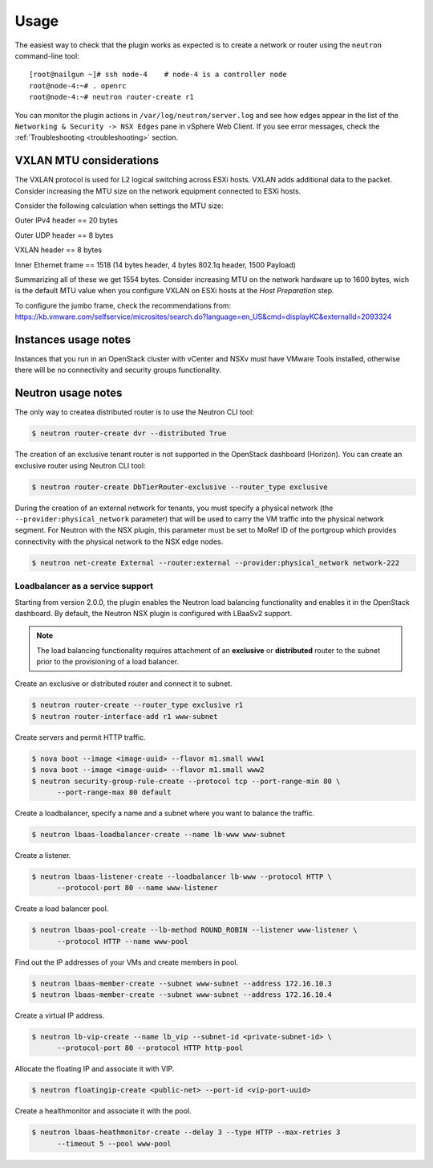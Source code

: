 Usage
=====

The easiest way to check that the plugin works as expected is to create a
network or router using the ``neutron`` command-line tool:

::

  [root@nailgun ~]# ssh node-4    # node-4 is a controller node
  root@node-4:~# . openrc
  root@node-4:~# neutron router-create r1

You can monitor the plugin actions in ``/var/log/neutron/server.log`` and see
how edges appear in the list of the ``Networking & Security -> NSX Edges``
pane in vSphere Web Client. If you see error messages, check the
:ref:`Troubleshooting <troubleshooting>` section.

VXLAN MTU considerations
------------------------

The VXLAN protocol is used for L2 logical switching across ESXi hosts. VXLAN
adds additional data to the packet. Consider increasing the MTU size on the
network equipment connected to ESXi hosts.

Consider the following calculation when settings the MTU size:

Outer IPv4 header    == 20 bytes

Outer UDP header     == 8 bytes

VXLAN header         == 8 bytes

Inner Ethernet frame == 1518 (14 bytes header, 4 bytes 802.1q header, 1500 Payload)

Summarizing all of these we get 1554 bytes. Consider increasing MTU on the
network hardware up to 1600 bytes, wich is the default MTU value when you
configure VXLAN on ESXi hosts at the *Host Preparation* step.

To configure the jumbo frame, check the recommendations from:
https://kb.vmware.com/selfservice/microsites/search.do?language=en_US&cmd=displayKC&externalId=2093324

Instances usage notes
---------------------

Instances that you run in an OpenStack cluster with vCenter and NSXv must have
VMware Tools installed, otherwise there will be no connectivity and security
groups functionality.

Neutron usage notes
-------------------

The only way to createa  distributed router is to use the Neutron CLI tool:

.. code-block:: bash

  $ neutron router-create dvr --distributed True

The creation of an exclusive tenant router is not supported in the OpenStack
dashboard (Horizon). You can create an exclusive router using Neutron CLI tool:

.. code-block:: bash

  $ neutron router-create DbTierRouter-exclusive --router_type exclusive

During the creation of an external network for tenants, you must specify
a physical network (the ``--provider:physical_network`` parameter) that
will be used to carry the VM traffic into the physical network segment. 
For Neutron with the NSX plugin, this parameter must be set to MoRef ID of
the portgroup which provides connectivity with the physical network to the
NSX edge nodes.

.. code-block:: bash

  $ neutron net-create External --router:external --provider:physical_network network-222

Loadbalancer as a service support
~~~~~~~~~~~~~~~~~~~~~~~~~~~~~~~~~

Starting from version 2.0.0, the plugin enables the Neutron load balancing
functionality and enables it in the OpenStack dashboard. By default, the
Neutron NSX plugin is configured with LBaaSv2 support.

.. note::

  The load balancing functionality requires attachment of an **exclusive** or
  **distributed** router to the subnet prior to the provisioning of a load
  balancer.

Create an exclusive or distributed router and connect it to subnet.

.. code-block:: bash

  $ neutron router-create --router_type exclusive r1
  $ neutron router-interface-add r1 www-subnet

Create servers and permit HTTP traffic.

.. code-block:: bash

  $ nova boot --image <image-uuid> --flavor m1.small www1
  $ nova boot --image <image-uuid> --flavor m1.small www2
  $ neutron security-group-rule-create --protocol tcp --port-range-min 80 \
        --port-range-max 80 default

Create a loadbalancer, specify a name and a subnet where you want to balance
the traffic.

.. code-block:: bash

  $ neutron lbaas-loadbalancer-create --name lb-www www-subnet

Create a listener.

.. code-block:: bash

  $ neutron lbaas-listener-create --loadbalancer lb-www --protocol HTTP \
        --protocol-port 80 --name www-listener

Create a load balancer pool.

.. code-block:: bash

  $ neutron lbaas-pool-create --lb-method ROUND_ROBIN --listener www-listener \
        --protocol HTTP --name www-pool

Find out the IP addresses of your VMs and create members in pool.

.. code-block:: bash

  $ neutron lbaas-member-create --subnet www-subnet --address 172.16.10.3
  $ neutron lbaas-member-create --subnet www-subnet --address 172.16.10.4

Create a virtual IP address.

.. code-block:: bash

  $ neutron lb-vip-create --name lb_vip --subnet-id <private-subnet-id> \
        --protocol-port 80 --protocol HTTP http-pool

Allocate the floating IP and associate it with VIP.

.. code-block:: bash

  $ neutron floatingip-create <public-net> --port-id <vip-port-uuid>


Create a healthmonitor and associate it with the pool.

.. code-block:: bash

  $ neutron lbaas-heathmonitor-create --delay 3 --type HTTP --max-retries 3
        --timeout 5 --pool www-pool
